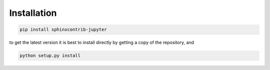 Installation
============

.. code:: bash

   pip install sphinxcontrib-jupyter

to get the latest version it is best to install directly by getting a copy of the repository, and

.. code:: bash

   python setup.py install